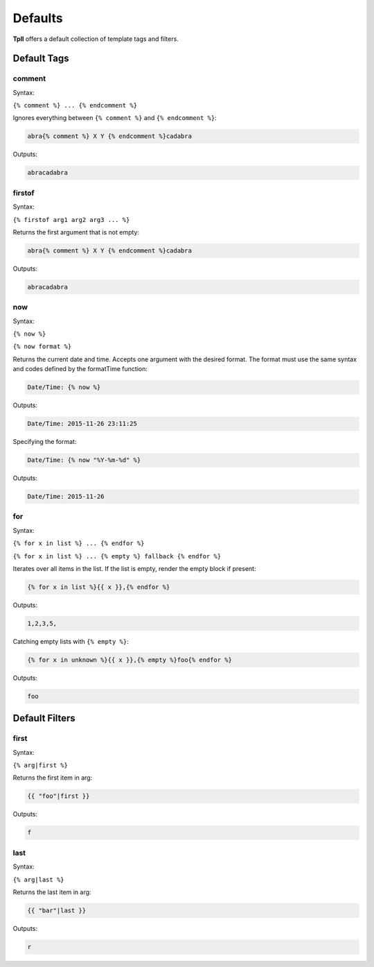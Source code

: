 Defaults
********

**Tpll** offers a default collection of template tags and filters.


Default Tags
============

comment
-------

Syntax:

``{% comment %} ... {% endcomment %}``

Ignores everything between ``{% comment %}`` and ``{% endcomment %}``:

.. code-block:: html

    abra{% comment %} X Y {% endcomment %}cadabra

Outputs:

.. code-block:: html

    abracadabra

firstof
-------

Syntax:

``{% firstof arg1 arg2 arg3 ... %}``

Returns the first argument that is not empty:

.. code-block:: html

    abra{% comment %} X Y {% endcomment %}cadabra

Outputs:

.. code-block:: html

    abracadabra

now
---

Syntax:

``{% now %}``

``{% now format %}``

Returns the current date and time. Accepts one argument with the desired
format. The format must use the same syntax and codes defined by the formatTime
function:

.. code-block:: html

    Date/Time: {% now %}

Outputs:

.. code-block:: html

    Date/Time: 2015-11-26 23:11:25

Specifying the format:

.. code-block:: html

    Date/Time: {% now "%Y-%m-%d" %}

Outputs:

.. code-block:: html

    Date/Time: 2015-11-26


for
---

Syntax:

``{% for x in list %} ... {% endfor %}``

``{% for x in list %} ... {% empty %} fallback {% endfor %}``

Iterates over all items in the list. If the list is empty, render the empty
block if present:

.. code-block:: html

    {% for x in list %}{{ x }},{% endfor %}

Outputs:

.. code-block:: html

    1,2,3,5,

Catching empty lists with ``{% empty %}``:

.. code-block:: html

    {% for x in unknown %}{{ x }},{% empty %}foo{% endfor %}

Outputs:

.. code-block:: html

    foo


Default Filters
===============

first
-----

Syntax:

``{% arg|first %}``

Returns the first item in arg:

.. code-block:: html

    {{ "foo"|first }}

Outputs:

.. code-block:: html

    f

last
----

Syntax:

``{% arg|last %}``

Returns the last item in arg:

.. code-block:: html

    {{ "bar"|last }}

Outputs:

.. code-block:: html

    r
